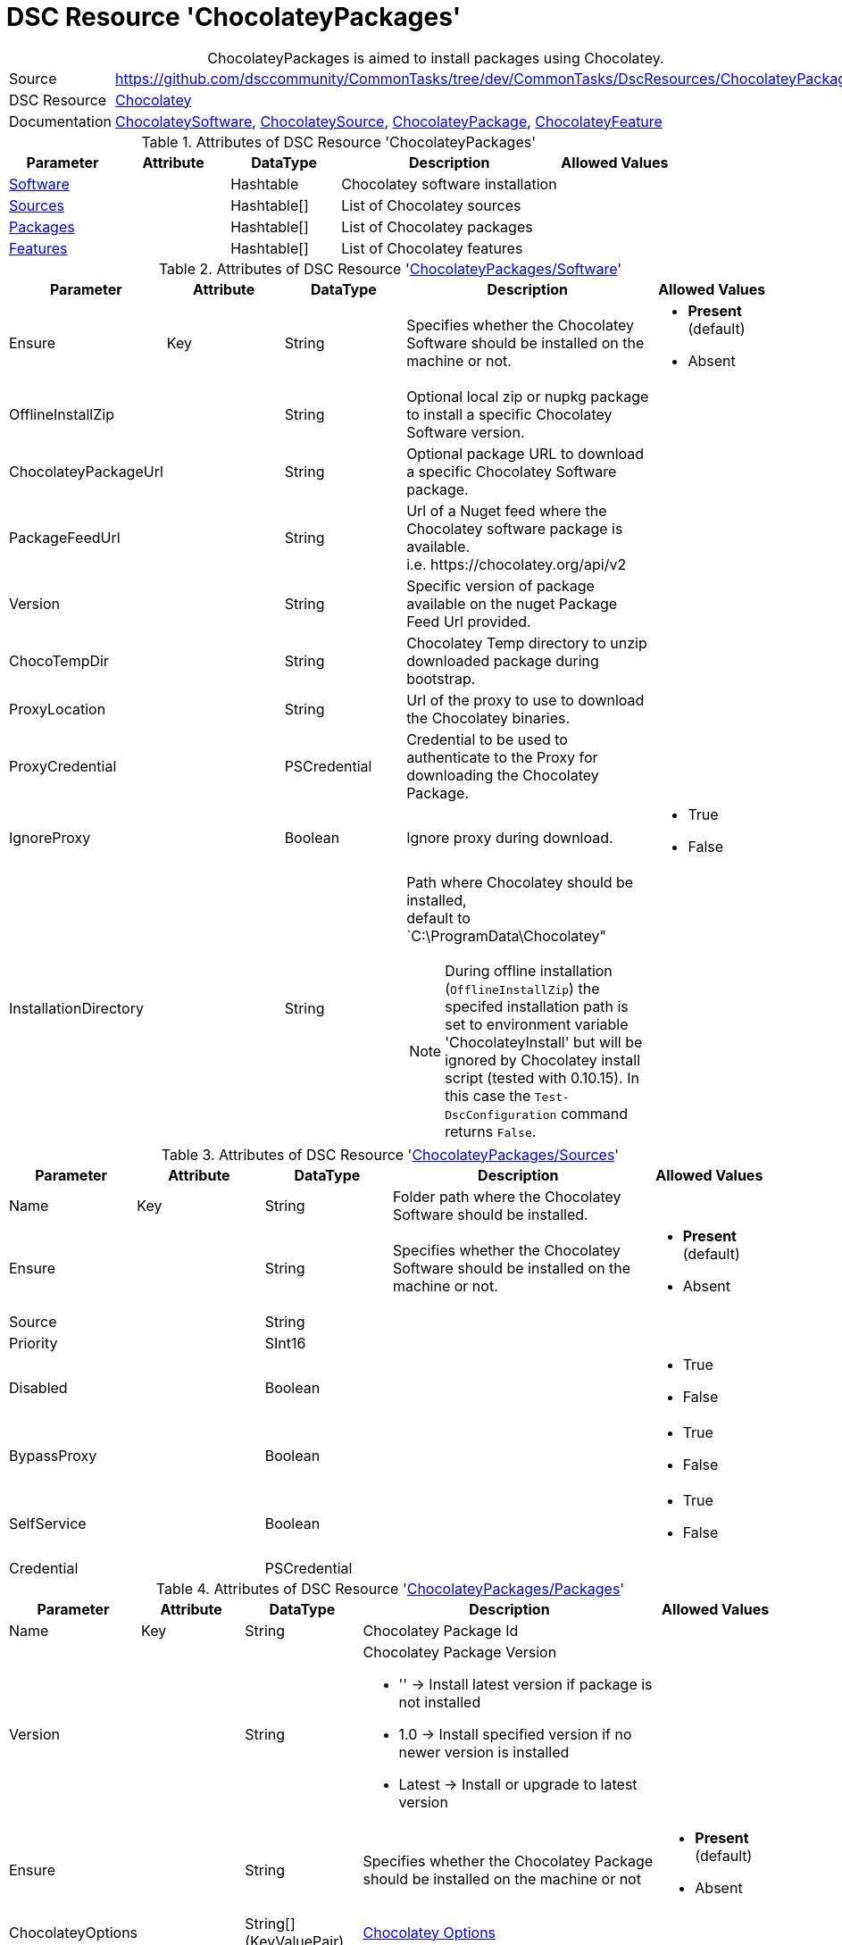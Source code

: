 // CommonTasks YAML Reference: ChocolateyPackages
// ==============================================

:YmlCategory: ChocolateyPackages


[[dscyml_chocolateypackages, {YmlCategory}]]
= DSC Resource 'ChocolateyPackages'
// didn't work in production: = DSC Resource '{YmlCategory}'


[[dscyml_chocolateypackages_abstract]]
.{YmlCategory} is aimed to install packages using Chocolatey.


[cols="1,3a" options="autowidth" caption=]
|===
| Source         | https://github.com/dsccommunity/CommonTasks/tree/dev/CommonTasks/DscResources/ChocolateyPackages
| DSC Resource   | https://github.com/chocolatey-community/Chocolatey[Chocolatey]
| Documentation  | https://github.com/chocolatey-community/Chocolatey/tree/master/Chocolatey/DscResources/ChocolateySoftware[ChocolateySoftware],
                   https://github.com/chocolatey-community/Chocolatey/tree/master/Chocolatey/DscResources/ChocolateySource[ChocolateySource],
                   https://github.com/chocolatey-community/Chocolatey/tree/master/Chocolatey/DscResources/ChocolateyPackage[ChocolateyPackage], 
                   https://github.com/chocolatey-community/Chocolatey/tree/master/Chocolatey/DscResources/ChocolateyFeature[ChocolateyFeature]
|===


.Attributes of DSC Resource '{YmlCategory}'
[cols="1,1,1,2a,1a" options="header"]
|===
| Parameter
| Attribute
| DataType
| Description
| Allowed Values


| [[dscyml_chocolateypackages_software, {YmlCategory}/Software]]<<dscyml_chocolateypackages_software_details, Software>>
|
| Hashtable
| Chocolatey software installation
|

| [[dscyml_chocolateypackages_sources, {YmlCategory}/Sources]]<<dscyml_chocolateypackages_sources_details, Sources>>
| 
| Hashtable[]
| List of Chocolatey sources
|

| [[dscyml_chocolateypackages_packages, {YmlCategory}/Packages]]<<dscyml_chocolateypackages_packages_details, Packages>>
| 
| Hashtable[]
| List of Chocolatey packages
|

| [[dscyml_chocolateypackages_features, {YmlCategory}/Features]]<<dscyml_chocolateypackages_features_details, Features>>
| 
| Hashtable[]
| List of Chocolatey features
|

|===


[[dscyml_chocolateypackages_software_details]]
.Attributes of DSC Resource '<<dscyml_chocolateypackages_software>>'
[cols="1,1,1,2a,1a" options="header"]
|===
| Parameter
| Attribute
| DataType
| Description
| Allowed Values

| Ensure
| Key
| String
| Specifies whether the Chocolatey Software should be installed on the machine or not.
| - *Present* (default)
  - Absent

| OfflineInstallZip
|
| String
| Optional local zip or nupkg package to install a specific Chocolatey Software version.
|

| ChocolateyPackageUrl
|
| String
| Optional package URL to download a specific Chocolatey Software package.
|

| PackageFeedUrl
|
| String
| Url of a Nuget feed where the Chocolatey software package is available. +
  i.e. \https://chocolatey.org/api/v2
|

| Version
|
| String
| Specific version of package available on the nuget Package Feed Url provided.
|

| ChocoTempDir
|
| String
| Chocolatey Temp directory to unzip downloaded package during bootstrap.
|

| ProxyLocation
|
| String
| Url of the proxy to use to download the Chocolatey binaries.
|

| ProxyCredential
|
| PSCredential
| Credential to be used to authenticate to the Proxy for downloading the Chocolatey Package.
|

| IgnoreProxy
|
| Boolean
| Ignore proxy during download.
| - True
  - False

| InstallationDirectory
|
| String
| Path where Chocolatey should be installed, +
  default to `C:\ProgramData\Chocolatey"

[NOTE]
====
During offline installation (`OfflineInstallZip`) the specifed installation path is set to environment variable 'ChocolateyInstall' 
but will be ignored by Chocolatey install script (tested with 0.10.15).
In this case the `Test-DscConfiguration` command returns `False`.
====
|

|===


[[dscyml_chocolateypackages_sources_details]]
.Attributes of DSC Resource '<<dscyml_chocolateypackages_sources>>'
[cols="1,1,1,2a,1a" options="header"]
|===
| Parameter
| Attribute
| DataType
| Description
| Allowed Values

| Name
| Key
| String
| Folder path where the Chocolatey Software should be installed.
|

| Ensure
|
| String
| Specifies whether the Chocolatey Software should be installed on the machine or not.
| - *Present* (default)
  - Absent

| Source
|
| String
|
|

| Priority
|
| SInt16
|
|

| Disabled
|
| Boolean
|
| - True
  - False

| BypassProxy
|
| Boolean
|
| - True
  - False

| SelfService
|
| Boolean
|
| - True
  - False

| Credential
|
| PSCredential
|
|

|===


[[dscyml_chocolateypackages_packages_details]]
.Attributes of DSC Resource '<<dscyml_chocolateypackages_packages>>'
[cols="1,1,1,2a,1a" options="header"]
|===
| Parameter
| Attribute
| DataType
| Description
| Allowed Values

| Name
| Key
| String
| Chocolatey Package Id
|

| Version
|
| String
| Chocolatey Package Version

  - '' -> Install latest version if package is not installed
  - 1.0 -> Install specified version if no newer version is installed
  - Latest -> Install or upgrade to latest version 
|

| Ensure
|
| String
| Specifies whether the Chocolatey Package should be installed on the machine or not
| - *Present* (default)
  - Absent

| ChocolateyOptions
|
| String[] (KeyValuePair)
| https://docs.chocolatey.org/en-us/choco/commands/install#options-and-switches[Chocolatey Options]
| 

| UpdateOnly
|
| Boolean
| Only updates installed package and ignores packages not Installed.
| - True
  - *False* (default)

| Credential
|
| PSCredential
|
|

| ForceReboot
|
| Boolean
| Force a reboot after first installation of the package. +
[NOTE]
====
Only one reboot after first start of a DSC configuration is supported. +
A Reboot after upgrade of an installed package is currently not supported. +
To re-enable the system reboot feature the registry key value `RebootAfter_Chocolatey_<Name>` at `HKLM:\SOFTWARE\DSC Community\CommonTasks\RebootRequests` must be deleted.
====
| - True
  - *False* (default)

|===


[[dscyml_chocolateypackages_features_details]]
.Attributes of DSC Resource '<<dscyml_chocolateypackages_features>>'
[cols="1,1,1,2a,1a" options="header"]
|===
| Parameter
| Attribute
| DataType
| Description
| Allowed Values

| Name
| Key
| String
| Chocolatey Feature Name
|

| Ensure
|
| String
| Specifies whether the Chocolatey Feature should be enabled or not.
| - *Present* (default)
  - Absent

|===

.Example
[source, yaml]
----
ChocolateyPackages:
  Software:
    Ensure: Present
    #OfflineInstallZip: C:\LocalRepo\packages\chocolatey.0.10.15.nupkg
    PackageFeedUrl: https://chocolatey.org/api/v2
    Version: 0.10.15
    ChocoTempDir: C:\ChocoTemp
    InstallationDirectory: C:\ProgramData\Chocolatey

  Sources:
    - Name: Chocolatey
      Ensure: Present
      Source: https://chocolatey.org/api/v2
      Priority: 0
      Disabled: False
    - Name: PrivateChocolatey
      Ensure: Absent

  Packages:
    - Name: notepadplusplus
      Ensure: Present
      Version: "1.0"
      ChocolateyOptions:
        PackageParameters: /FirstParam:Value1 /SecondParam:Value2
      Credential: '[ENC=PE9ianM...=]'
    - Name: winrar
      Version: Latest
      ForceReboot: true

  Features:
    - Name: checksumFiles
      Ensure: Present
    - Name: allowEmptyChecksums
      Ensure: Absent
    - Name: ignoreInvalidOptionsSwitches
----


.Recommended Lookup Options in `Datum.yml` (Excerpt)
[source, yaml]
----
lookup_options:

  ChocolateyPackages:
    merge_hash: deep
  ChocolateyPackages\Sources:
    merge_hash_array: UniqueKeyValTuples
    merge_options:
      tuple_keys:
        - Name
  ChocolateyPackages\Packages:
    merge_hash_array: UniqueKeyValTuples
    merge_options:
      tuple_keys:
        - Name
----
